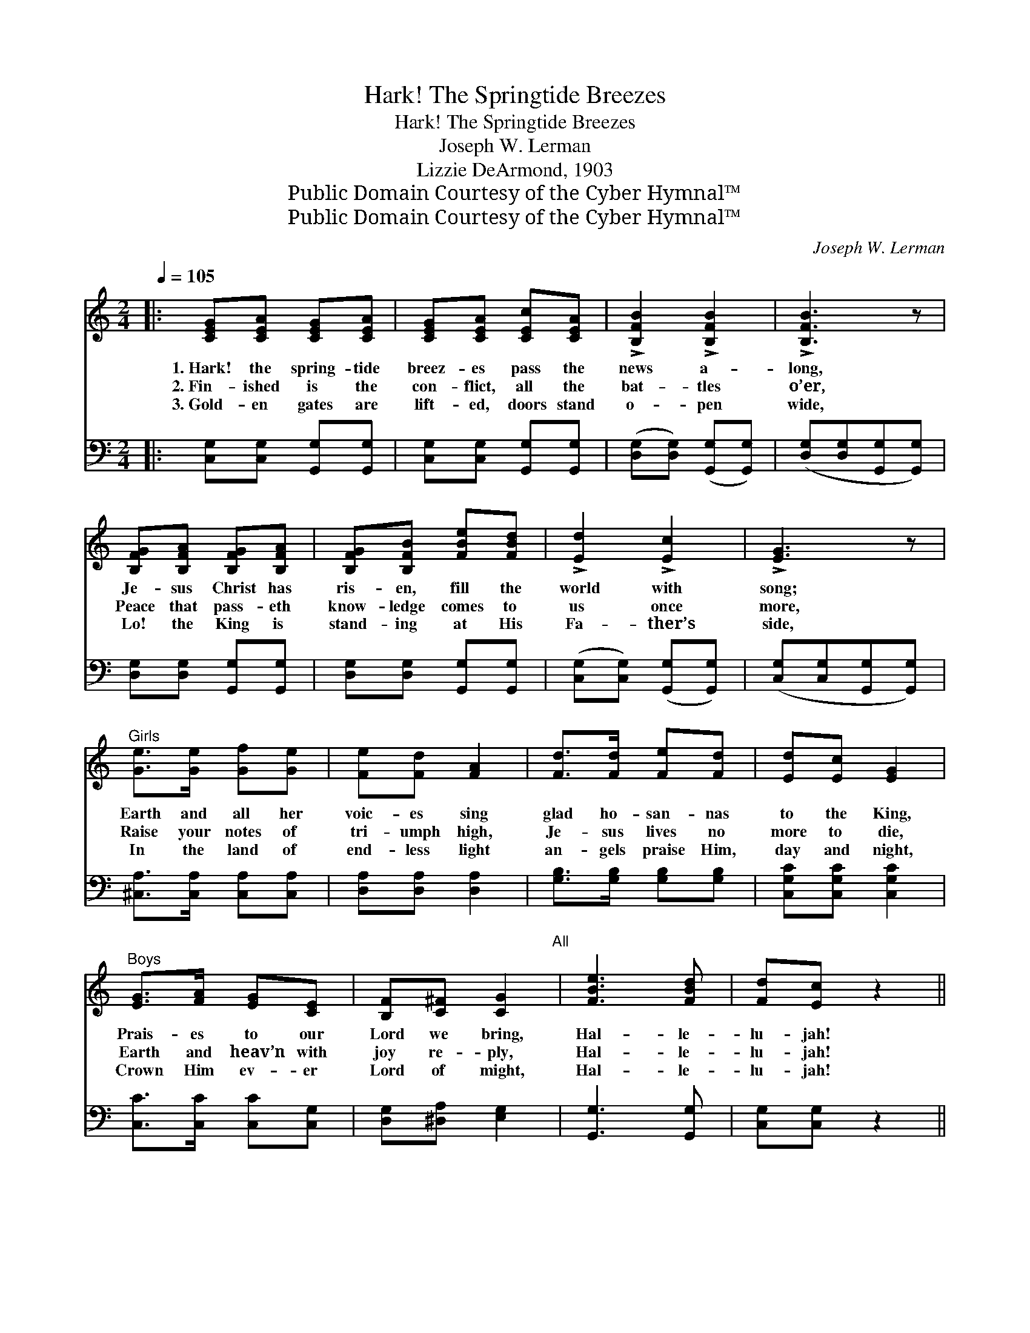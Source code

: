 X:1
T:Hark! The Springtide Breezes
T:Hark! The Springtide Breezes
T:Joseph W. Lerman
T:Lizzie DeArmond, 1903
T:Public Domain Courtesy of the Cyber Hymnal™
T:Public Domain Courtesy of the Cyber Hymnal™
C:Joseph W. Lerman
Z:Public Domain
Z:Courtesy of the Cyber Hymnal™
%%score 1 2
L:1/8
Q:1/4=105
M:2/4
K:C
V:1 treble 
V:2 bass 
V:1
|: [CEG][CEA] [CEG][CEA] | [CEG][CEA] [CEc][CEA] | !>![B,FB]2 !>![B,FB]2 | !>![B,FB]3 z | %4
w: 1.~Hark! the spring- tide|breez- es pass the|news a-|long,|
w: 2.~Fin- ished is the|con- flict, all the|bat- tles|o’er,|
w: 3.~Gold- en gates are|lift- ed, doors stand|o- pen|wide,|
 [B,FG][B,FA] [B,FG][B,FA] | [B,FG][B,FB] [FBe][FBd] | !>![Ed]2 !>![Ec]2 | !>![EG]3 z | %8
w: Je- sus Christ has|ris- en, fill the|world with|song;|
w: Peace that pass- eth|know- ledge comes to|us once|more,|
w: Lo! the King is|stand- ing at His|Fa- ther’s|side,|
"^Girls" [Ge]>[Ge] [Gf][Ge] | [Fe][Fd] [FA]2 | [Fd]>[Fd] [Fe][Fd] | [Ed][Ec] [EG]2 | %12
w: Earth and all her|voic- es sing|glad ho- san- nas|to the King,|
w: Raise your notes of|tri- umph high,|Je- sus lives no|more to die,|
w: In the land of|end- less light|an- gels praise Him,|day and night,|
"^Boys" [EG]>[FA] [EG][CE] | [B,F][C^F] [CG]2"^All" | [FBe]3 [FBd] | [Fd][Ec] z2 || %16
w: Prais- es to our|Lord we bring,|Hal- le-|lu- jah!|
w: Earth and heav’n with|joy re- ply,|Hal- le-|lu- jah!|
w: Crown Him ev- er|Lord of might,|Hal- le-|lu- jah!|
"^Refrain" [Ge]>[Ge] [Af][Ge] | [FA][Fd] z2 | [Fd]>[Fd] [Ge][Fd] | [EG]3 z | [Ec]>[Ed] [Ec][EA] | %21
w: |||||
w: Glo- ry, hal- le-|lu- jah!|Praise the vic- tor|King,|Who to all His|
w: |||||
 [DFc][DFB] [B,FB][B,FA] | [B,FG]2 [FGd]2 | [EGe]3 z | [Ge]>[Ge] [Af][Ge] | [FA][Fd] z2 | %26
w: |||||
w: peo- ple life and|light doth|bring,|Glo- ry, hal- le-|lu- jah!|
w: |||||
 [Fd]>[Fd] [Ge][Fd] | [EG]3 z | [CE][CG] [B,F][B,A] | [B,G][Ec] [Fd][Af] | [Fe]2 [Ed]2 |1,2 %31
w: |||||
w: Praise the vic- tor|King,|Who to all His|peo- ple life and|light doth|
w: |||||
 [Ec]3 z :|3 [Ec]3 c/c/ || [_Ec][Ec] z c/c/ | [Ece][Ece] z2 |] %35
w: ||||
w: bring.|bring. Hal- le-|lu- jah! Hal- le-|lu- jah!|
w: ||||
V:2
|: [C,G,][C,G,] [G,,G,][G,,G,] | [C,G,][C,G,] [G,,G,][G,,G,] | ([D,G,][D,G,]) ([G,,G,][G,,G,]) | %3
 ([D,G,][D,G,][G,,G,][G,,G,]) | [D,G,][D,G,] [G,,G,][G,,G,] | [D,G,][D,G,] [G,,G,][G,,G,] | %6
 ([C,G,][C,G,]) ([G,,G,][G,,G,]) | ([C,G,][C,G,][G,,G,][G,,G,]) | [^C,A,]>[C,A,] [C,A,][C,A,] | %9
 [D,A,][D,A,] [D,A,]2 | [G,B,]>[G,B,] [G,B,][G,B,] | [C,G,C][C,G,C] [C,G,C]2 | %12
 [C,C]>[C,C] [C,C][C,G,] | [D,G,][^D,A,] [E,G,]2 | [G,,G,]3 [G,,G,] | [C,G,][C,G,] z2 || %16
 [C,C]>[C,C] [C,C][C,C] | [F,A,][F,A,] z2 | [G,B,]>[G,B,] [G,B,][G,B,] | [C,C]3 z | %20
 [C,G,]>[C,G,] [C,G,][C,G,] | [D,G,][D,F,] [G,,G,][G,,G,] | ([D,G,][D,G,]) ([G,,G,][G,,G,]) | %23
 ([C,C][G,,G,][A,,A,][B,,B,]) | [C,C]>[C,C] [C,C][C,C] | [F,A,][F,A,] z2 | %26
 [G,B,]>[G,B,] [G,B,][G,B,] | [C,C]3 z | [C,G,][E,G,] [D,G,][F,G,] | [E,G,][C,G,] [F,,F,][D,,D,] | %30
 [G,,G,]2 [G,,G,]2 |1,2 [C,G,]3 z :|3 [C,G,]3 z || [_A,,_A,][A,,A,] z2 | [C,G,][C,G,] z2 |] %35

